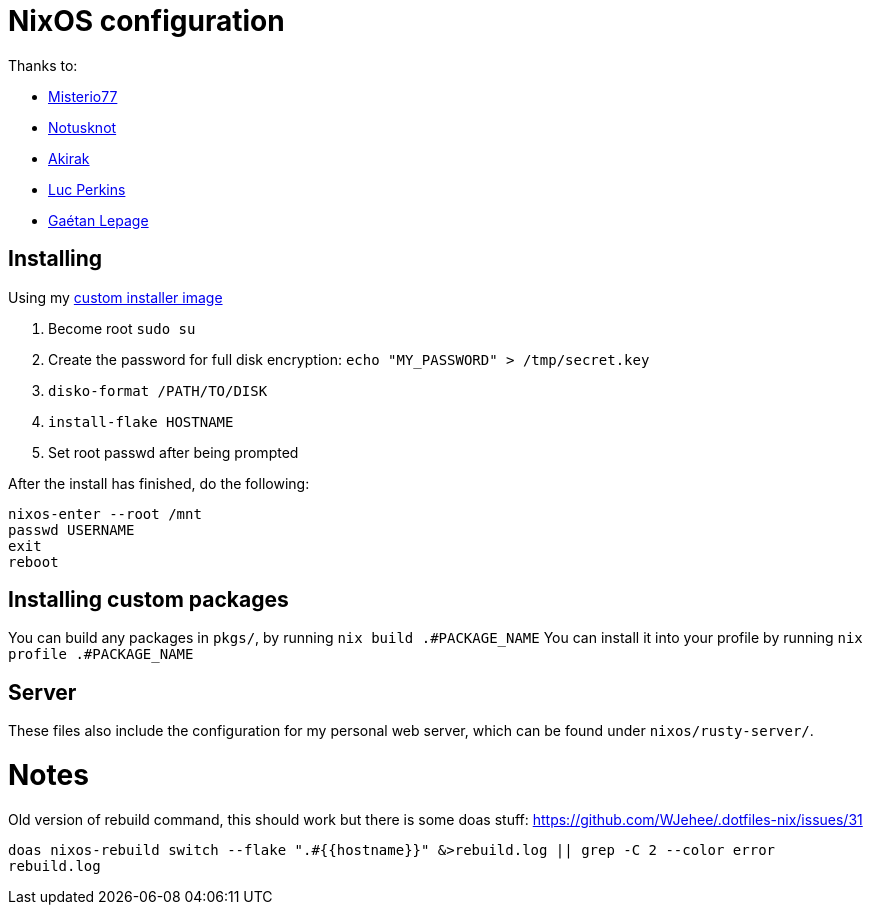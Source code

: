 = NixOS configuration

Thanks to:

* https://github.com/Misterio77[Misterio77]
* https://github.com/notusknot[Notusknot]
* https://github.com/akirak[Akirak]
* https://github.com/the-nix-way[Luc Perkins]
* https://github.com/GaetanLepage[Gaétan Lepage]

== Installing

Using my https://github.com/WJehee/nixos-installer[custom installer image]

1. Become root `sudo su`
2. Create the password for full disk encryption: `echo "MY_PASSWORD" > /tmp/secret.key`
3. `disko-format /PATH/TO/DISK`
4. `install-flake HOSTNAME`
5. Set root passwd after being prompted

After the install has finished, do the following:  

[,sh]
----
nixos-enter --root /mnt
passwd USERNAME
exit
reboot
----

== Installing custom packages

You can build any packages in `pkgs/`, by running `nix build .#PACKAGE_NAME`  
You can install it into your profile by running `nix profile .#PACKAGE_NAME`

== Server

These files also include the configuration for my personal web server,
which can be found under `nixos/rusty-server/`.

= Notes

Old version of rebuild command, this should work but there is some doas stuff: https://github.com/WJehee/.dotfiles-nix/issues/31

`doas nixos-rebuild switch --flake ".#{{hostname}}" &>rebuild.log || grep -C 2 --color error rebuild.log`

